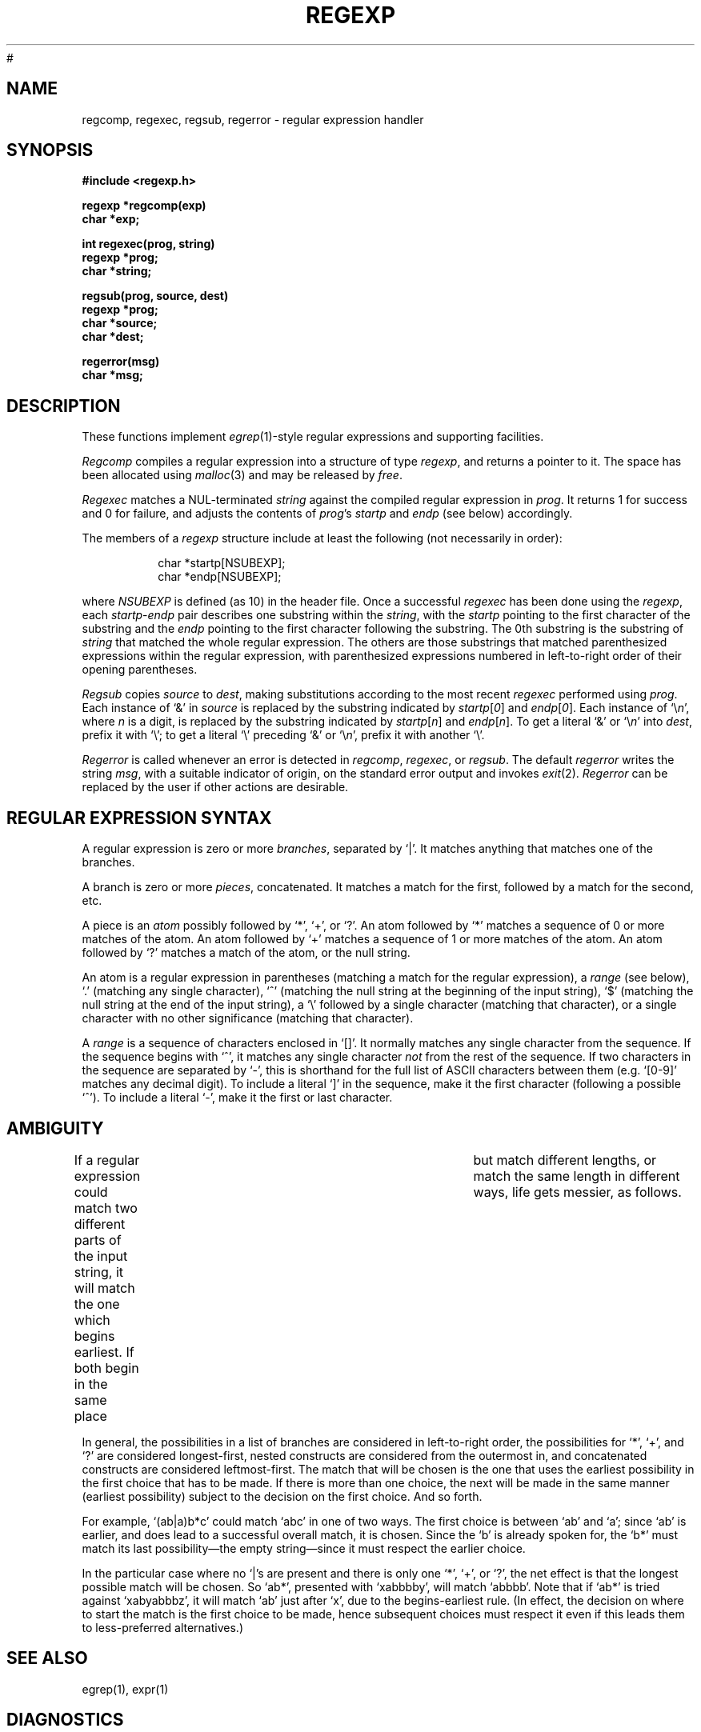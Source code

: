 #
.TH REGEXP 3 local
.DA 30 Nov 1985
.SH NAME
regcomp, regexec, regsub, regerror \- regular expression handler
.SH SYNOPSIS
.ft B
.nf
#include <regexp.h>

regexp *regcomp(exp)
char *exp;

int regexec(prog, string)
regexp *prog;
char *string;

regsub(prog, source, dest)
regexp *prog;
char *source;
char *dest;

regerror(msg)
char *msg;
.SH DESCRIPTION
These functions implement
.IR egrep (1)-style
regular expressions and supporting facilities.
.PP
.I Regcomp
compiles a regular expression into a structure of type
.IR regexp ,
and returns a pointer to it.
The space has been allocated using
.IR malloc (3)
and may be released by
.IR free .
.PP
.I Regexec
matches a NUL-terminated \fIstring\fR against the compiled regular expression
in \fIprog\fR.
It returns 1 for success and 0 for failure, and adjusts the contents of
\fIprog\fR's \fIstartp\fR and \fIendp\fR (see below) accordingly.
.PP
The members of a
.I regexp
structure include at least the following (not necessarily in order):
.PP
.RS
char *startp[NSUBEXP];
.br
char *endp[NSUBEXP];
.RE
.PP
where
.I NSUBEXP
is defined (as 10) in the header file.
Once a successful \fIregexec\fR has been done using the \fIregexp\fR,
each \fIstartp\fR-\fIendp\fR pair describes one substring
within the \fIstring\fR,
with the \fIstartp\fR pointing to the first character of the substring and
the \fIendp\fR pointing to the first character following the substring.
The 0th substring is the substring of \fIstring\fR that matched the whole
regular expression.
The others are those substrings that matched parenthesized expressions
within the regular expression, with parenthesized expressions numbered
in left-to-right order of their opening parentheses.
.PP
.I Regsub
copies \fIsource\fR to \fIdest\fR, making substitutions according to the
most recent \fIregexec\fR performed using \fIprog\fR.
Each instance of `&' in \fIsource\fR is replaced by the substring
indicated by \fIstartp\fR[\fI0\fR] and
\fIendp\fR[\fI0\fR].
Each instance of `\e\fIn\fR', where \fIn\fR is a digit, is replaced by
the substring indicated by
\fIstartp\fR[\fIn\fR] and
\fIendp\fR[\fIn\fR].
To get a literal `&' or `\e\fIn\fR' into \fIdest\fR, prefix it with `\e';
to get a literal `\e' preceding `&' or `\e\fIn\fR', prefix it with
another `\e'.
.PP
.I Regerror
is called whenever an error is detected in \fIregcomp\fR, \fIregexec\fR,
or \fIregsub\fR.
The default \fIregerror\fR writes the string \fImsg\fR,
with a suitable indicator of origin,
on the standard
error output
and invokes \fIexit\fR(2).
.I Regerror
can be replaced by the user if other actions are desirable.
.SH "REGULAR EXPRESSION SYNTAX"
A regular expression is zero or more \fIbranches\fR, separated by `|'.
It matches anything that matches one of the branches.
.PP
A branch is zero or more \fIpieces\fR, concatenated.
It matches a match for the first, followed by a match for the second, etc.
.PP
A piece is an \fIatom\fR possibly followed by `*', `+', or `?'.
An atom followed by `*' matches a sequence of 0 or more matches of the atom.
An atom followed by `+' matches a sequence of 1 or more matches of the atom.
An atom followed by `?' matches a match of the atom, or the null string.
.PP
An atom is a regular expression in parentheses (matching a match for the
regular expression), a \fIrange\fR (see below), `.'
(matching any single character), `^' (matching the null string at the
beginning of the input string), `$' (matching the null string at the
end of the input string), a `\e' followed by a single character (matching
that character), or a single character with no other significance
(matching that character).
.PP
A \fIrange\fR is a sequence of characters enclosed in `[]'.
It normally matches any single character from the sequence.
If the sequence begins with `^',
it matches any single character \fInot\fR from the rest of the sequence.
If two characters in the sequence are separated by `\-', this is shorthand
for the full list of ASCII characters between them
(e.g. `[0-9]' matches any decimal digit).
To include a literal `]' in the sequence, make it the first character
(following a possible `^').
To include a literal `\-', make it the first or last character.
.SH AMBIGUITY
If a regular expression could match two different parts of the input string,
it will match the one which begins earliest.
If both begin in the same place	but match different lengths, or match
the same length in different ways, life gets messier, as follows.
.PP
In general, the possibilities in a list of branches are considered in
left-to-right order, the possibilities for `*', `+', and `?' are
considered longest-first, nested constructs are considered from the
outermost in, and concatenated constructs are considered leftmost-first.
The match that will be chosen is the one that uses the earliest
possibility in the first choice that has to be made.
If there is more than one choice, the next will be made in the same manner
(earliest possibility) subject to the decision on the first choice.
And so forth.
.PP
For example, `(ab|a)b*c' could match `abc' in one of two ways.
The first choice is between `ab' and `a'; since `ab' is earlier, and does
lead to a successful overall match, it is chosen.
Since the `b' is already spoken for,
the `b*' must match its last possibility\(emthe empty string\(emsince
it must respect the earlier choice.
.PP
In the particular case where no `|'s are present and there is only one
`*', `+', or `?', the net effect is that the longest possible
match will be chosen.
So `ab*', presented with `xabbbby', will match `abbbb'.
Note that if `ab*' is tried against `xabyabbbz', it
will match `ab' just after `x', due to the begins-earliest rule.
(In effect, the decision on where to start the match is the first choice
to be made, hence subsequent choices must respect it even if this leads them
to less-preferred alternatives.)
.SH SEE ALSO
egrep(1), expr(1)
.SH DIAGNOSTICS
\fIRegcomp\fR returns NULL for a failure
(\fIregerror\fR permitting),
where failures are syntax errors, exceeding implementation limits,
or applying `+' or `*' to a possibly-null operand.
.SH HISTORY
Both code and manual page were
written at U of T.
They are intended to be compatible with the Bell V8 \fIregexp\fR(3),
but are not derived from Bell code.
.SH BUGS
Empty branches and empty regular expressions are not portable to V8.
.PP
The restriction against
applying `*' or `+' to a possibly-null operand is an artifact of the
simplistic implementation.
.PP
Does not support \fIegrep\fR's newline-separated branches;
neither does the V8 \fIregexp\fR(3), though.
.PP
Due to emphasis on
compactness and simplicity,
it's not strikingly fast.
It does give special attention to handling simple cases quickly.
